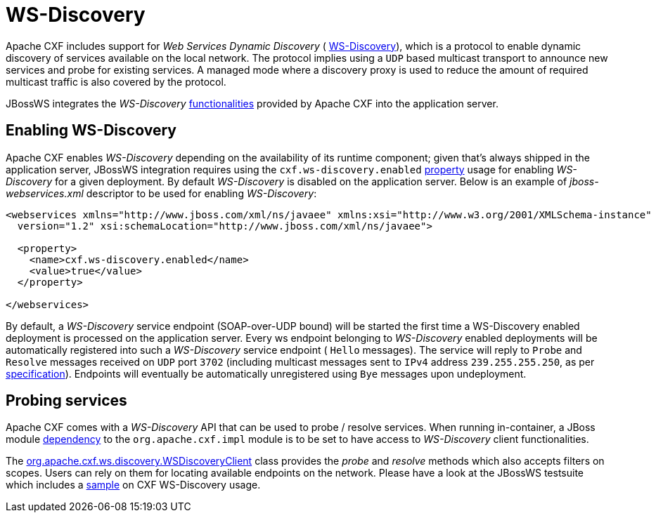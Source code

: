 [[WS-Discovery]]
= WS-Discovery

Apache CXF includes support for _Web Services Dynamic Discovery_ (
http://docs.oasis-open.org/ws-dd/discovery/1.1/os/wsdd-discovery-1.1-spec-os.html[WS-Discovery]),
which is a protocol to enable dynamic discovery of services available on
the local network. The protocol implies using a `UDP` based multicast
transport to announce new services and probe for existing services. A
managed mode where a discovery proxy is used to reduce the amount of
required multicast traffic is also covered by the protocol.

JBossWS integrates the _WS-Discovery_
http://cxf.apache.org/docs/ws-discovery.html[functionalities] provided
by Apache CXF into the application server.

[[enabling-ws-discovery]]
== Enabling WS-Discovery

Apache CXF enables _WS-Discovery_ depending on the availability of its
runtime component; given that's always shipped in the application
server, JBossWS integration requires using the
`cxf.ws-discovery.enabled`
https://docs.jboss.org/author/display/WFLY8/Advanced+User+Guide#AdvancedUserGuide-Configurationthroughdeploymentdescriptor[property]
usage for enabling _WS-Discovery_ for a given deployment. By default
_WS-Discovery_ is disabled on the application server. Below is an
example of _jboss-webservices.xml_ descriptor to be used for enabling
_WS-Discovery_:

[source, xml]
----
<webservices xmlns="http://www.jboss.com/xml/ns/javaee" xmlns:xsi="http://www.w3.org/2001/XMLSchema-instance"
  version="1.2" xsi:schemaLocation="http://www.jboss.com/xml/ns/javaee">
 
  <property>
    <name>cxf.ws-discovery.enabled</name>
    <value>true</value>
  </property>
 
</webservices>
----

By default, a _WS-Discovery_ service endpoint (SOAP-over-UDP bound) will
be started the first time a WS-Discovery enabled deployment is processed
on the application server. Every ws endpoint belonging to _WS-Discovery_
enabled deployments will be automatically registered into such a
_WS-Discovery_ service endpoint ( `Hello` messages). The service will
reply to `Probe` and `Resolve` messages received on `UDP` port `3702`
(including multicast messages sent to `IPv4` address `239.255.255.250`,
as per
http://docs.oasis-open.org/ws-dd/discovery/1.1/os/wsdd-discovery-1.1-spec-os.html#_Toc234231816[specification]).
Endpoints will eventually be automatically unregistered using `Bye`
messages upon undeployment.

[[probing-services]]
== Probing services

Apache CXF comes with a _WS-Discovery_ API that can be used to probe /
resolve services. When running in-container, a JBoss module
link:#src-557284[dependency] to the `org.apache.cxf.impl` module is to
be set to have access to _WS-Discovery_ client functionalities.

The
http://svn.apache.org/viewvc/cxf/tags/cxf-2.7.5/services/ws-discovery/ws-discovery-api/src/main/java/org/apache/cxf/ws/discovery/WSDiscoveryClient.java?revision=1481139&view=markup[org.apache.cxf.ws.discovery.WSDiscoveryClient]
class provides the _probe_ and _resolve_ methods which also accepts
filters on scopes. Users can rely on them for locating available
endpoints on the network. Please have a look at the JBossWS testsuite
which includes a
http://anonsvn.jboss.org/repos/jbossws/stack/cxf/tags/jbossws-cxf-4.2.0.Beta1/modules/testsuite/cxf-tests/src/test/java/org/jboss/test/ws/jaxws/samples/wsdd/WSDiscoveryTestCase.java[sample]
on CXF WS-Discovery usage.
